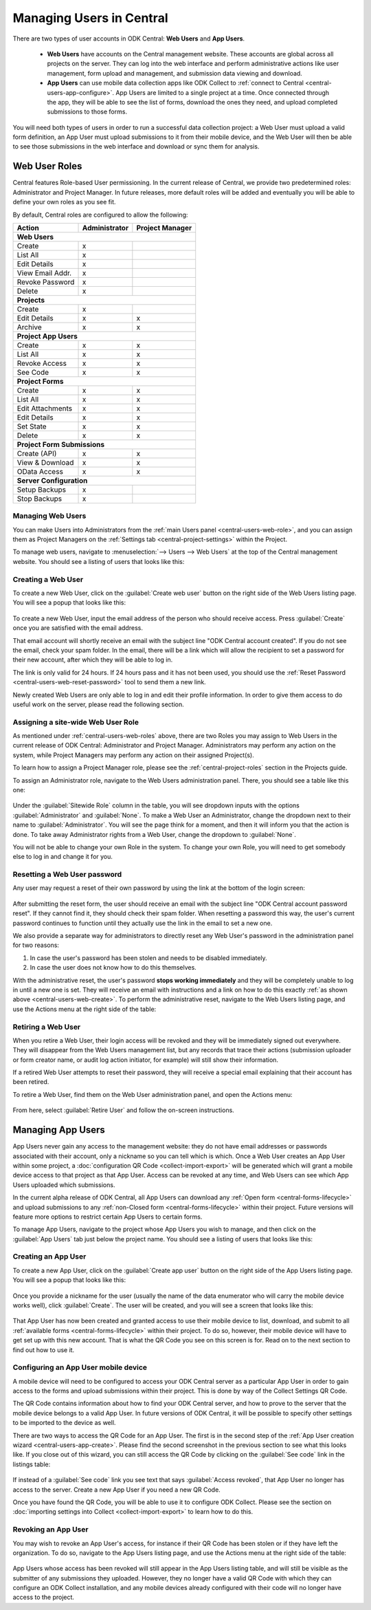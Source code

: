 .. _central-users-overview:

Managing Users in Central
=========================

There are two types of user accounts in ODK Central: **Web Users** and **App Users**.

 - **Web Users** have accounts on the Central management website. These accounts are global across all projects on the server. They can log into the web interface and perform administrative actions like user management, form upload and management, and submission data viewing and download.
 - **App Users** can use mobile data collection apps like ODK Collect to :ref:`connect to Central <central-users-app-configure>`. App Users are limited to a single project at a time. Once connected through the app, they will be able to see the list of forms, download the ones they need, and upload completed submissions to those forms.

You will need both types of users in order to run a successful data collection project: a Web User must upload a valid form definition, an App User must upload submissions to it from their mobile device, and the Web User will then be able to see those submissions in the web interface and download or sync them for analysis.

.. _central-users-web-roles:

Web User Roles
--------------

Central features Role-based User permissioning. In the current release of Central, we provide two predetermined roles: Administrator and Project Manager. In future releases, more default roles will be added and eventually you will be able to define your own roles as you see fit.

By default, Central roles are configured to allow the following:

+------------------+---------------+-----------------+
| Action           | Administrator | Project Manager |
+==================+===============+=================+
| **Web Users**                                      |
+------------------+---------------+-----------------+
| Create           | x             |                 |
+------------------+---------------+-----------------+
| List All         | x             |                 |
+------------------+---------------+-----------------+
| Edit Details     | x             |                 |
+------------------+---------------+-----------------+
| View Email Addr. | x             |                 |
+------------------+---------------+-----------------+
| Revoke Password  | x             |                 |
+------------------+---------------+-----------------+
| Delete           | x             |                 |
+------------------+---------------+-----------------+
| **Projects**                                       |
+------------------+---------------+-----------------+
| Create           | x             |                 |
+------------------+---------------+-----------------+
| Edit Details     | x             | x               |
+------------------+---------------+-----------------+
| Archive          | x             | x               |
+------------------+---------------+-----------------+
| **Project App Users**                              |
+------------------+---------------+-----------------+
| Create           | x             | x               |
+------------------+---------------+-----------------+
| List All         | x             | x               |
+------------------+---------------+-----------------+
| Revoke Access    | x             | x               |
+------------------+---------------+-----------------+
| See Code         | x             | x               |
+------------------+---------------+-----------------+
| **Project Forms**                                  |
+------------------+---------------+-----------------+
| Create           | x             | x               |
+------------------+---------------+-----------------+
| List All         | x             | x               |
+------------------+---------------+-----------------+
| Edit Attachments | x             | x               |
+------------------+---------------+-----------------+
| Edit Details     | x             | x               |
+------------------+---------------+-----------------+
| Set State        | x             | x               |
+------------------+---------------+-----------------+
| Delete           | x             | x               |
+------------------+---------------+-----------------+
| **Project Form Submissions**                       |
+------------------+---------------+-----------------+
| Create (API)     | x             | x               |
+------------------+---------------+-----------------+
| View & Download  | x             | x               |
+------------------+---------------+-----------------+
| OData Access     | x             | x               |
+------------------+---------------+-----------------+
| **Server Configuration**                           |
+------------------+---------------+-----------------+
| Setup Backups    | x             |                 |
+------------------+---------------+-----------------+
| Stop Backups     | x             |                 |
+------------------+---------------+-----------------+

.. _central-users-web-overview:

Managing Web Users
~~~~~~~~~~~~~~~~~~

You can make Users into Administrators from the :ref:`main Users panel <central-users-web-role>`, and you can assign them as Project Managers on the :ref:`Settings tab <central-project-settings>` within the Project.

To manage web users, navigate to :menuselection:`--> Users --> Web Users` at the top of the Central management website. You should see a listing of users that looks like this:

   .. image:: /img/central-users/web-users-listing.png

.. _central-users-web-create:

Creating a Web User
~~~~~~~~~~~~~~~~~~~

To create a new Web User, click on the :guilabel:`Create web user` button on the right side of the Web Users listing page. You will see a popup that looks like this:

   .. image:: /img/central-users/web-users-create.png

To create a new Web User, input the email address of the person who should receive access. Press :guilabel:`Create` once you are satisfied with the email address.

That email account will shortly receive an email with the subject line "ODK Central account created". If you do not see the email, check your spam folder. In the email, there will be a link which will allow the recipient to set a password for their new account, after which they will be able to log in.

The link is only valid for 24 hours. If 24 hours pass and it has not been used, you should use the :ref:`Reset Password <central-users-web-reset-password>` tool to send them a new link.

Newly created Web Users are only able to log in and edit their profile information. In order to give them access to do useful work on the server, please read the following section.

.. _central-users-web-role:

Assigning a site-wide Web User Role
~~~~~~~~~~~~~~~~~~~~~~~~~~~~~~~~~~~

As mentioned under :ref:`central-users-web-roles` above, there are two Roles you may assign to Web Users in the current release of ODK Central: Administrator and Project Manager. Administrators may perform any action on the system, while Project Managers may perform any action on their assigned Project(s).

To learn how to assign a Project Manager role, please see the :ref:`central-project-roles` section in the Projects guide.

To assign an Administrator role, navigate to the Web Users administration panel. There, you should see a table like this one:

   .. image:: /img/central-users/web-users-role.png

Under the :guilabel:`Sitewide Role` column in the table, you will see dropdown inputs with the options :guilabel:`Administrator` and :guilabel:`None`. To make a Web User an Administrator, change the dropdown next to their name to :guilabel:`Administrator`. You will see the page think for a moment, and then it will inform you that the action is done. To take away Administrator rights from a Web User, change the dropdown to :guilabel:`None`.

You will not be able to change your own Role in the system. To change your own Role, you will need to get somebody else to log in and change it for you.

.. _central-users-web-reset-password:

Resetting a Web User password
~~~~~~~~~~~~~~~~~~~~~~~~~~~~~

Any user may request a reset of their own password by using the link at the bottom of the login screen:

   .. image:: /img/central-users/web-users-self-reset.png

After submitting the reset form, the user should receive an email with the subject line "ODK Central account password reset". If they cannot find it, they should check their spam folder. When resetting a password this way, the user's current password continues to function until they actually use the link in the email to set a new one.

We also provide a separate way for administrators to directly reset any Web User's password in the administration panel for two reasons:

1. In case the user's password has been stolen and needs to be disabled immediately.
#. In case the user does not know how to do this themselves.

With the administrative reset, the user's password **stops working immediately** and they will be completely unable to log in until a new one is set. They will receive an email with instructions and a link on how to do this exactly :ref:`as shown above <central-users-web-create>`. To perform the administrative reset, navigate to the Web Users listing page, and use the Actions menu at the right side of the table:

   .. image:: /img/central-users/web-users-admin-reset.png

.. _central-users-web-retire:

Retiring a Web User
~~~~~~~~~~~~~~~~~~~

When you retire a Web User, their login access will be revoked and they will be immediately signed out everywhere. They will disappear from the Web Users management list, but any records that trace their actions (submission uploader or form creator name, or audit log action initiator, for example) will still show their information.

If a retired Web User attempts to reset their password, they will receive a special email explaining that their account has been retired.

To retire a Web User, find them on the Web User administration panel, and open the Actions menu:

   .. image:: /img/central-users/web-users-retire.png

From here, select :guilabel:`Retire User` and follow the on-screen instructions.

.. _central-users-app-overview:

Managing App Users
------------------

App Users never gain any access to the management website: they do not have email addresses or passwords associated with their account, only a nickname so you can tell which is which. Once a Web User creates an App User within some project, a :doc:`configuration QR Code <collect-import-export>` will be generated which will grant a mobile device access to that project as that App User. Access can be revoked at any time, and Web Users can see which App Users uploaded which submissions.

In the current alpha release of ODK Central, all App Users can download any :ref:`Open form  <central-forms-lifecycle>` and upload submissions to any :ref:`non-Closed form <central-forms-lifecycle>` within their project. Future versions will feature more options to restrict certain App Users to certain forms.

To manage App Users, navigate to the project whose App Users you wish to manage, and then click on the :guilabel:`App Users` tab just below the project name. You should see a listing of users that looks like this:

   .. image:: /img/central-users/app-users-listing.png

.. _central-users-app-create:

Creating an App User
~~~~~~~~~~~~~~~~~~~~

To create a new App User, click on the :guilabel:`Create app user` button on the right side of the App Users listing page. You will see a popup that looks like this:

   .. image:: /img/central-users/app-users-create.png

Once you provide a nickname for the user (usually the name of the data enumerator who will carry the mobile device works well), click :guilabel:`Create`. The user will be created, and you will see a screen that looks like this:

   .. image:: /img/central-users/app-users-created.png

That App User has now been created and granted access to use their mobile device to list, download, and submit to all :ref:`available forms <central-forms-lifecycle>` within their project. To do so, however, their mobile device will have to get set up with this new account. That is what the QR Code you see on this screen is for. Read on to the next section to find out how to use it.

.. _central-users-app-configure:

Configuring an App User mobile device
~~~~~~~~~~~~~~~~~~~~~~~~~~~~~~~~~~~~~

A mobile device will need to be configured to access your ODK Central server as a particular App User in order to gain access to the forms and upload submissions within their project. This is done by way of the Collect Settings QR Code.

The QR Code contains information about how to find your ODK Central server, and how to prove to the server that the mobile device belongs to a valid App User. In future versions of ODK Central, it will be possible to specify other settings to be imported to the device as well.

There are two ways to access the QR Code for an App User. The first is in the second step of the :ref:`App User creation wizard <central-users-app-create>`. Please find the second screenshot in the previous section to see what this looks like. If you close out of this wizard, you can still access the QR Code by clicking on the :guilabel:`See code` link in the listings table:

   .. image:: /img/central-users/app-users-code.png

If instead of a :guilabel:`See code` link you see text that says :guilabel:`Access revoked`, that App User no longer has access to the server. Create a new App User if you need a new QR Code.

Once you have found the QR Code, you will be able to use it to configure ODK Collect. Please see the section on :doc:`importing settings into Collect <collect-import-export>` to learn how to do this.

.. _central-users-app-revoke:

Revoking an App User
~~~~~~~~~~~~~~~~~~~~

You may wish to revoke an App User's access, for instance if their QR Code has been stolen or if they have left the organization. To do so, navigate to the App Users listing page, and use the Actions menu at the right side of the table:

   .. image:: /img/central-users/app-users-revoke.png

App Users whose access has been revoked will still appear in the App Users listing table, and will still be visible as the submitter of any submissions they uploaded. However, they no longer have a valid QR Code with which they can configure an ODK Collect installation, and any mobile devices already configured with their code will no longer have access to the project.

